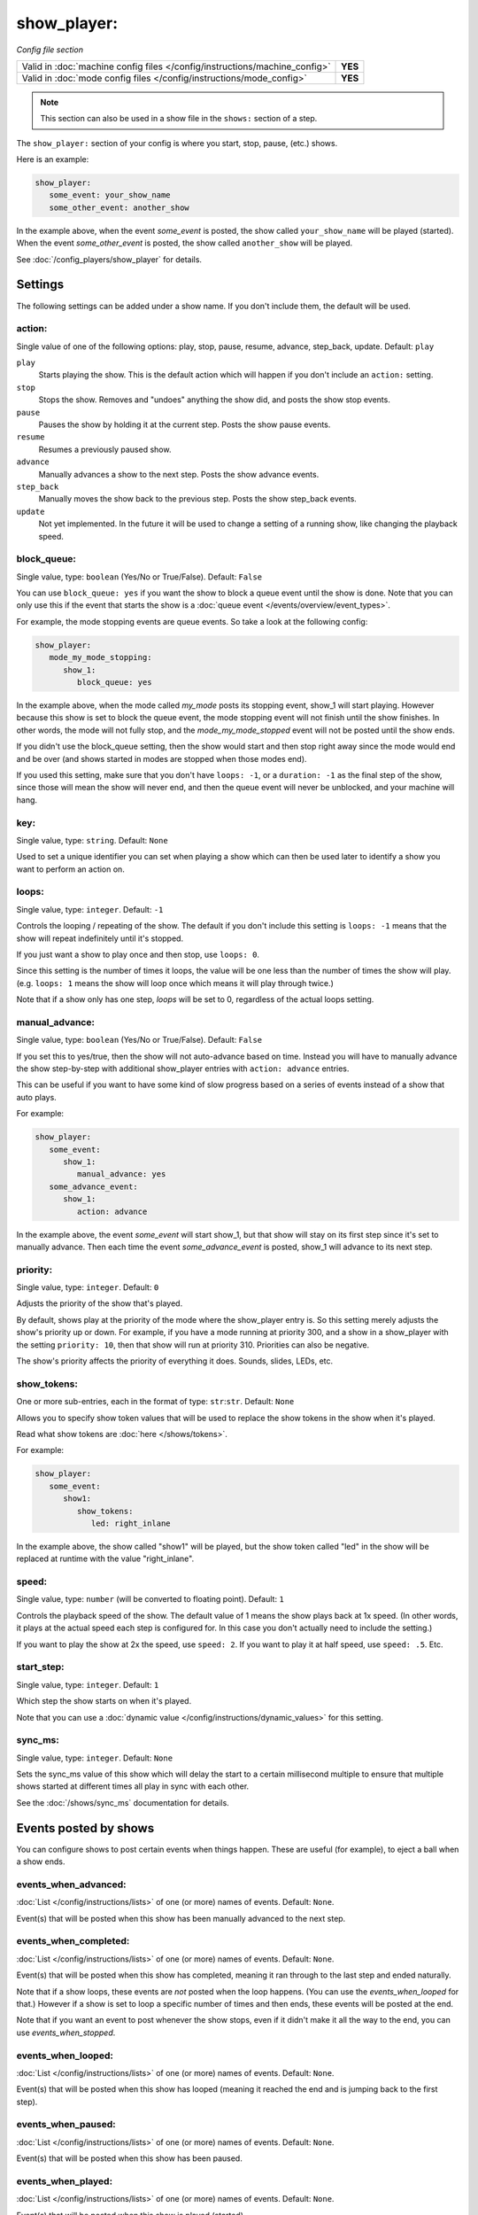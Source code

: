 show_player:
============

*Config file section*

+----------------------------------------------------------------------------+---------+
| Valid in :doc:`machine config files </config/instructions/machine_config>` | **YES** |
+----------------------------------------------------------------------------+---------+
| Valid in :doc:`mode config files </config/instructions/mode_config>`       | **YES** |
+----------------------------------------------------------------------------+---------+

.. note:: This section can also be used in a show file in the ``shows:`` section of a step.


The ``show_player:`` section of your config is where you start, stop, pause, (etc.) shows.

Here is an example:

.. code-block:: mpf-config

   show_player:
      some_event: your_show_name
      some_other_event: another_show

In the example above, when the event *some_event* is posted, the show called ``your_show_name`` will be played (started).
When the event *some_other_event* is posted, the show called ``another_show`` will be played.

See :doc:`/config_players/show_player` for details.

Settings
--------

The following settings can be added under a show name. If you don't include them, the default will be used.

action:
~~~~~~~
Single value of one of the following options: play, stop, pause, resume, advance, step_back, update. Default: ``play``

``play``
   Starts playing the show. This is the default action which will happen if you don't include an ``action:`` setting.

``stop``
   Stops the show. Removes and "undoes" anything the show did, and posts the show stop events.

``pause``
   Pauses the show by holding it at the current step. Posts the show pause events.

``resume``
   Resumes a previously paused show.

``advance``
   Manually advances a show to the next step. Posts the show advance events.

``step_back``
   Manually moves the show back to the previous step. Posts the show step_back events.

``update``
   Not yet implemented. In the future it will be used to change a setting of a running show,
   like changing the playback speed.

block_queue:
~~~~~~~~~~~~
Single value, type: ``boolean`` (Yes/No or True/False). Default: ``False``


You can use ``block_queue: yes`` if you want the show to block a queue event until the show is
done. Note that you can only use this if the event that starts the show is a
:doc:`queue event </events/overview/event_types>`.

For example, the mode stopping events are queue events. So take a look at the
following config:

.. code-block:: mpf-config

   show_player:
      mode_my_mode_stopping:
         show_1:
            block_queue: yes

In the example above, when the mode called *my_mode* posts its stopping
event, show_1 will start playing. However because this show is set to block
the queue event, the mode stopping event will not finish until the show
finishes. In other words, the mode will not fully stop, and the
*mode_my_mode_stopped* event will not be posted until the show ends.

If you didn't use the block_queue setting, then the show would start and then
stop right away since the mode would end and be over (and shows started in modes
are stopped when those modes end).

If you used this setting, make sure that you don't have
``loops: -1``, or a ``duration: -1`` as the final step of the show, since those will mean the show
will never end, and then the queue event will never be unblocked, and your machine will hang.

key:
~~~~
Single value, type: ``string``. Default: ``None``

Used to set a unique identifier you can set when playing a show which can then be used later
to identify a show you want to perform an action on.

loops:
~~~~~~
Single value, type: ``integer``. Default: ``-1``

Controls the looping / repeating of the show. The default if you don't include this setting is
``loops: -1`` means that the show will repeat indefinitely until it's stopped.

If you just want a show to play once and then stop, use ``loops: 0``.

Since this setting is the number of times it loops, the value will be one less than the number
of times the show will play. (e.g. ``loops: 1`` means the show will loop once which means it will
play through twice.)

Note that if a show only has one step, *loops* will be set to 0, regardless of the actual loops setting.

manual_advance:
~~~~~~~~~~~~~~~
Single value, type: ``boolean`` (Yes/No or True/False). Default: ``False``

If you set this to yes/true, then the show will not auto-advance based on time. Instead you will
have to manually advance the show step-by-step with additional show_player entries with
``action: advance`` entries.

This can be useful if you want to have some kind of slow progress based on
a series of events instead of a show that auto plays.

For example:

.. code-block:: mpf-config

   show_player:
      some_event:
         show_1:
            manual_advance: yes
      some_advance_event:
         show_1:
            action: advance

In the example above, the event *some_event* will start show_1, but that show
will stay on its first step since it's set to manually advance. Then each
time the event *some_advance_event* is posted, show_1 will advance to its
next step.

priority:
~~~~~~~~~
Single value, type: ``integer``. Default: ``0``

Adjusts the priority of the show that's played.

By default, shows play at the priority of the mode where the show_player entry is. So this
setting merely adjusts the show's priority up or down. For example, if you have a mode
running at priority 300, and a show in a show_player with the setting ``priority: 10``, then that
show will run at priority 310. Priorities can also be negative.

The show's priority affects the priority of everything it does. Sounds, slides, LEDs, etc.

show_tokens:
~~~~~~~~~~~~
One or more sub-entries, each in the format of type: ``str``:``str``. Default: ``None``

Allows you to specify show token values that will be used to replace the show tokens in the show
when it's played.

Read what show tokens are :doc:`here </shows/tokens>`.

For example:

.. code-block:: mpf-config

   show_player:
      some_event:
         show1:
            show_tokens:
               led: right_inlane

In the example above, the show called "show1" will be played, but the show token called "led" in the
show will be replaced at runtime with the value "right_inlane".

speed:
~~~~~~
Single value, type: ``number`` (will be converted to floating point). Default: ``1``

Controls the playback speed of the show. The default value of 1 means the show plays back at 1x
speed. (In other words, it plays at the actual speed each step is configured for. In this case
you don't actually need to include the setting.)

If you want to play the show at 2x the speed, use ``speed: 2``. If you want to play it at half
speed, use ``speed: .5``. Etc.

start_step:
~~~~~~~~~~~
Single value, type: ``integer``. Default: ``1``

Which step the show starts on when it's played.

Note that you can use a :doc:`dynamic value </config/instructions/dynamic_values>`
for this setting.

sync_ms:
~~~~~~~~
Single value, type: ``integer``. Default: ``None``

Sets the sync_ms value of this show which will delay the start to a certain millisecond multiple
to ensure that multiple shows started at different times all play in sync with each other.

See the :doc:`/shows/sync_ms` documentation for details.

Events posted by shows
----------------------

You can configure shows to post certain events when things happen. These are
useful (for example), to eject a ball when a show ends.

events_when_advanced:
~~~~~~~~~~~~~~~~~~~~~


:doc:`List </config/instructions/lists>` of one (or more) names of events.
Default: ``None``.

Event(s) that will be posted when this show has been manually advanced to the
next step.

events_when_completed:
~~~~~~~~~~~~~~~~~~~~~~


:doc:`List </config/instructions/lists>` of one (or more) names of events.
Default: ``None``.

Event(s) that will be posted when this show has completed, meaning it ran
through to the last step and ended naturally.

Note that if a show loops, these events are *not* posted when the loop happens.
(You can use the *events_when_looped* for that.) However if a show is set to
loop a specific number of times and then ends, these events will be posted at
the end.

Note that if you want an event to post whenever the show stops, even if it
didn't make it all the way to the end, you can use *events_when_stopped*.

events_when_looped:
~~~~~~~~~~~~~~~~~~~


:doc:`List </config/instructions/lists>` of one (or more) names of events.
Default: ``None``.

Event(s) that will be posted when this show has looped (meaning it reached the
end and is jumping back to the first step).

events_when_paused:
~~~~~~~~~~~~~~~~~~~


:doc:`List </config/instructions/lists>` of one (or more) names of events.
Default: ``None``.

Event(s) that will be posted when this show has been paused.

events_when_played:
~~~~~~~~~~~~~~~~~~~


:doc:`List </config/instructions/lists>` of one (or more) names of events.
Default: ``None``.

Event(s) that will be posted when this show is played (started).

events_when_resumed:
~~~~~~~~~~~~~~~~~~~~


:doc:`List </config/instructions/lists>` of one (or more) names of events.
Default: ``None``.

Event(s) that will be posted when this show is resumed from a pause.

events_when_stepped_back:
~~~~~~~~~~~~~~~~~~~~~~~~~


:doc:`List </config/instructions/lists>` of one (or more) names of events.
Default: ``None``.

Event(s) that will be posted when this show has been manually stepped back to
the previous step.

events_when_stopped:
~~~~~~~~~~~~~~~~~~~~


:doc:`List </config/instructions/lists>` of one (or more) names of events.
Default: ``None``.

Event(s) that will be posted when this show has been stopped. Note that these
events are posted anytime the show has been stopped, regardless of whether it
made it to the end and stopped on its own, or whether it was stopped randomly
where it was.

events_when_updated:
~~~~~~~~~~~~~~~~~~~~


:doc:`List </config/instructions/lists>` of one (or more) names of events.
Default: ``None``.

Event(s) that will be posted when this show has been updated. Note that the
show "update" function has not been implemented yet, so this setting is more
of a placeholder at the moment.
